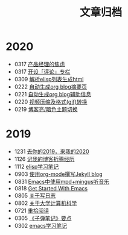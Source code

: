#+TITLE: 文章归档
#+STARTUP: showall
#+OPTIONS: toc:nil H:1 num:0 title:nil
* 2020
 * 0317 [[https://geekinney.com/post/anxiety-of-product-manager.html][产品经理的焦虑]]
 * 0317 [[https://geekinney.com/post/inspire-my-potential-of-making-a-comment.html][开设「评论」专栏]]
 * 0309 [[https://geekinney.com/post/parse-elisp-list-to-html.html][解析elisp列表生成html]]
 * 0222 [[https://geekinney.com/post/auto-generate-blog-digest-page.html][自动生成org blog摘要页]]
 * 0221 [[https://geekinney.com/post/auto-generate-blog-relative-info.html][自动生成org blog辅助信息]]
 * 0220 [[https://geekinney.com/post/elisp-hack-compress-and-convert-video.html][视频压缩及格式(gif)转换]]
 * 0219 [[https://geekinney.com/post/blog-light-and-dark-theme-switch.html][博客亮/暗色主题切换]]
* 2019
 * 1231 [[https://geekinney.com/post/at-the-end-of-2019.html][去你的2019，来我的2020]]
 * 1126 [[https://geekinney.com/post/experience-of-setting-up-my-own-blog-site.html][记我的博客折腾经历]]
 * 1112 [[https://geekinney.com/post/emacs-lisp-learning-note.html][elisp学习笔记]]
 * 0903 [[https://geekinney.com/post/using-org-to-blog-with-jekyll.html][使用org-mode撰写Jekyll blog]]
 * 0831 [[https://geekinney.com/post/listen-music-in-emacs.html][Emacs中使用mpd+mingus听音乐]]
 * 0818 [[https://geekinney.com/post/get-started-with-emacs.html][Get Started With Emacs]]
 * 0805 [[https://geekinney.com/post/thinking-about-journaling.html][关于写日志]]
 * 0802 [[https://geekinney.com/post/thinking-about-cs-teaching-in-college.html][关于大学计算机科学]]
 * 0721 [[https://geekinney.com/post/pick-up-reading-after-read-the-moon-and-sixpence.html][重拾阅读]]
 * 0305 [[https://geekinney.com/post/reading-notes-of-bullet-journal.html][《子弹笔记》要点]]
 * 0302 [[https://geekinney.com/post/emacs-learning-note.html][emacs学习笔记]]
